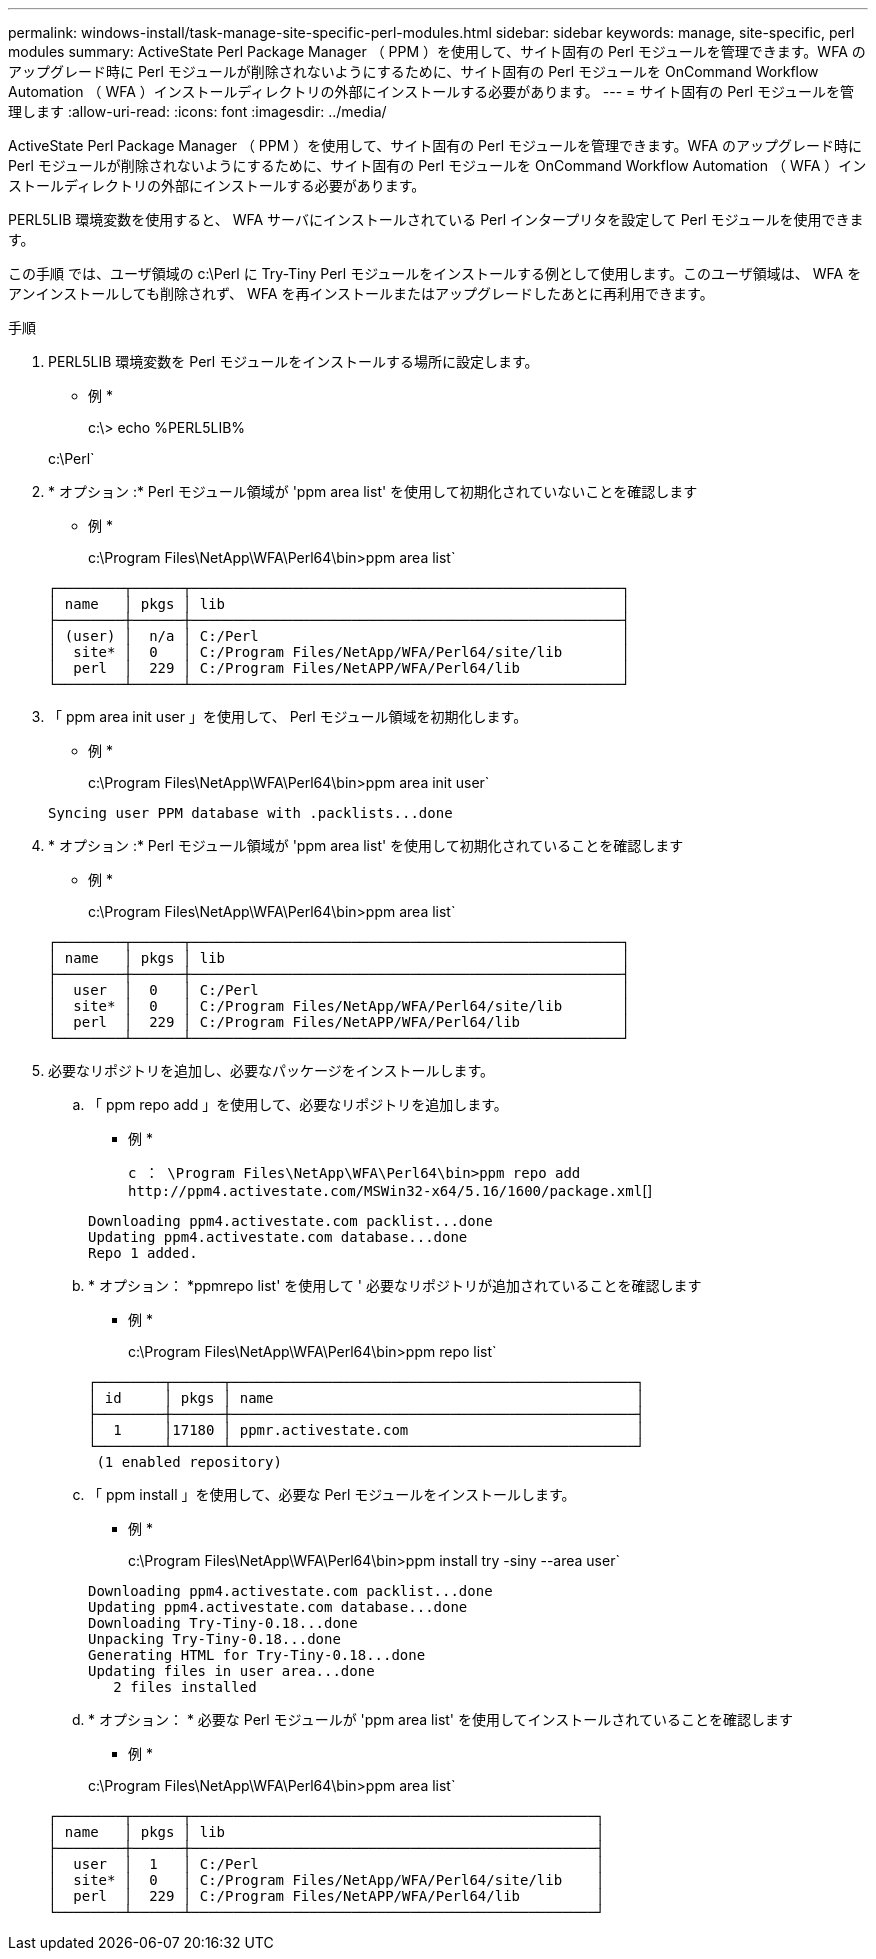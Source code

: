 ---
permalink: windows-install/task-manage-site-specific-perl-modules.html 
sidebar: sidebar 
keywords: manage, site-specific, perl modules 
summary: ActiveState Perl Package Manager （ PPM ）を使用して、サイト固有の Perl モジュールを管理できます。WFA のアップグレード時に Perl モジュールが削除されないようにするために、サイト固有の Perl モジュールを OnCommand Workflow Automation （ WFA ）インストールディレクトリの外部にインストールする必要があります。 
---
= サイト固有の Perl モジュールを管理します
:allow-uri-read: 
:icons: font
:imagesdir: ../media/


[role="lead"]
ActiveState Perl Package Manager （ PPM ）を使用して、サイト固有の Perl モジュールを管理できます。WFA のアップグレード時に Perl モジュールが削除されないようにするために、サイト固有の Perl モジュールを OnCommand Workflow Automation （ WFA ）インストールディレクトリの外部にインストールする必要があります。

PERL5LIB 環境変数を使用すると、 WFA サーバにインストールされている Perl インタープリタを設定して Perl モジュールを使用できます。

この手順 では、ユーザ領域の c:\Perl に Try-Tiny Perl モジュールをインストールする例として使用します。このユーザ領域は、 WFA をアンインストールしても削除されず、 WFA を再インストールまたはアップグレードしたあとに再利用できます。

.手順
. PERL5LIB 環境変数を Perl モジュールをインストールする場所に設定します。
+
* 例 *

+
c:\> echo %PERL5LIB%

+
c:\Perl`

. * オプション :* Perl モジュール領域が 'ppm area list' を使用して初期化されていないことを確認します
+
* 例 *

+
c:\Program Files\NetApp\WFA\Perl64\bin>ppm area list`

+
[listing]
----
┌────────┬──────┬───────────────────────────────────────────────────┐
│ name   │ pkgs │ lib                                               │
├────────┼──────┼───────────────────────────────────────────────────┤
│ (user) │  n/a │ C:/Perl                                           │
│  site* │  0   │ C:/Program Files/NetApp/WFA/Perl64/site/lib       │
│  perl  │  229 │ C:/Program Files/NetAPP/WFA/Perl64/lib            │
└────────┴──────┴───────────────────────────────────────────────────┘
----
. 「 ppm area init user 」を使用して、 Perl モジュール領域を初期化します。
+
* 例 *

+
c:\Program Files\NetApp\WFA\Perl64\bin>ppm area init user`

+
[listing]
----
Syncing user PPM database with .packlists...done
----
. * オプション :* Perl モジュール領域が 'ppm area list' を使用して初期化されていることを確認します
+
* 例 *

+
c:\Program Files\NetApp\WFA\Perl64\bin>ppm area list`

+
[listing]
----
┌────────┬──────┬───────────────────────────────────────────────────┐
│ name   │ pkgs │ lib                                               │
├────────┼──────┼───────────────────────────────────────────────────┤
│  user  │  0   │ C:/Perl                                           │
│  site* │  0   │ C:/Program Files/NetApp/WFA/Perl64/site/lib       │
│  perl  │  229 │ C:/Program Files/NetAPP/WFA/Perl64/lib            │
└────────┴──────┴───────────────────────────────────────────────────┘
----
. 必要なリポジトリを追加し、必要なパッケージをインストールします。
+
.. 「 ppm repo add 」を使用して、必要なリポジトリを追加します。
+
* 例 *

+
`+c ： \Program Files\NetApp\WFA\Perl64\bin>ppm repo add http://ppm4.activestate.com/MSWin32-x64/5.16/1600/package.xml+`[]

+
[listing]
----
Downloading ppm4.activestate.com packlist...done
Updating ppm4.activestate.com database...done
Repo 1 added.
----
.. * オプション： *ppmrepo list' を使用して ' 必要なリポジトリが追加されていることを確認します
+
* 例 *

+
c:\Program Files\NetApp\WFA\Perl64\bin>ppm repo list`

+
[listing]
----
┌────────┬──────┬────────────────────────────────────────────────┐
│ id     │ pkgs │ name                                           │
├────────┼──────┼────────────────────────────────────────────────┤
│  1     │17180 │ ppmr.activestate.com                           │
└────────┴──────┴────────────────────────────────────────────────┘
 (1 enabled repository)
----
.. 「 ppm install 」を使用して、必要な Perl モジュールをインストールします。
+
* 例 *

+
c:\Program Files\NetApp\WFA\Perl64\bin>ppm install try -siny --area user`

+
[listing]
----
Downloading ppm4.activestate.com packlist...done
Updating ppm4.activestate.com database...done
Downloading Try-Tiny-0.18...done
Unpacking Try-Tiny-0.18...done
Generating HTML for Try-Tiny-0.18...done
Updating files in user area...done
   2 files installed
----
.. * オプション： * 必要な Perl モジュールが 'ppm area list' を使用してインストールされていることを確認します
+
* 例 *

+
c:\Program Files\NetApp\WFA\Perl64\bin>ppm area list`

+
[listing]
----
┌────────┬──────┬────────────────────────────────────────────────┐
│ name   │ pkgs │ lib                                            │
├────────┼──────┼────────────────────────────────────────────────┤
│  user  │  1   │ C:/Perl                                        │
│  site* │  0   │ C:/Program Files/NetApp/WFA/Perl64/site/lib    │
│  perl  │  229 │ C:/Program Files/NetAPP/WFA/Perl64/lib         │
└────────┴──────┴────────────────────────────────────────────────┘
----



